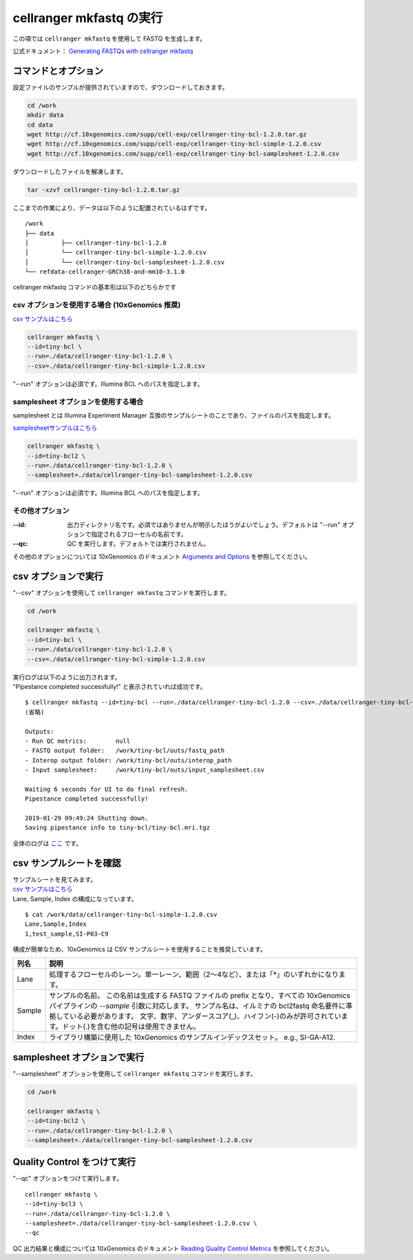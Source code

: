 cellranger mkfastq の実行
----------------------------

この項では ``cellranger mkfastq`` を使用して FASTQ を生成します。

公式ドキュメント： `Generating FASTQs with cellranger mkfastq <https://support.10xgenomics.com/single-cell-gene-expression/software/pipelines/latest/using/mkfastq>`__

コマンドとオプション
~~~~~~~~~~~~~~~~~~~~~~~~~

設定ファイルのサンプルが提供されていますので、ダウンロードしておきます。

.. code:: bash

   cd /work
   mkdir data
   cd data
   wget http://cf.10xgenomics.com/supp/cell-exp/cellranger-tiny-bcl-1.2.0.tar.gz
   wget http://cf.10xgenomics.com/supp/cell-exp/cellranger-tiny-bcl-simple-1.2.0.csv
   wget http://cf.10xgenomics.com/supp/cell-exp/cellranger-tiny-bcl-samplesheet-1.2.0.csv

ダウンロードしたファイルを解凍します。

.. code:: bash

   tar -xzvf cellranger-tiny-bcl-1.2.0.tar.gz

ここまでの作業により、データは以下のように配置されているはずです。

::

   /work
   ├── data
   │         ├── cellranger-tiny-bcl-1.2.0
   │         └── cellranger-tiny-bcl-simple-1.2.0.csv
   │         └── cellranger-tiny-bcl-samplesheet-1.2.0.csv
   └── refdata-cellranger-GRCh38-and-mm10-3.1.0


cellranger mkfastq コマンドの基本形は以下のどちらかです

csv オプションを使用する場合 (10xGenomics 推奨)
^^^^^^^^^^^^^^^^^^^^^^^^^^^^^^^^^^^^^^^^^^^^^^^^^^^^^

`csv サンプルはこちら <../data/cellranger-tiny-bcl-simple-1.2.0.csv>`__

.. code:: bash

   cellranger mkfastq \
   --id=tiny-bcl \
   --run=./data/cellranger-tiny-bcl-1.2.0 \
   --csv=./data/cellranger-tiny-bcl-simple-1.2.0.csv

"--run" オプションは必須です。Illumina BCL へのパスを指定します。

samplesheet オプションを使用する場合
^^^^^^^^^^^^^^^^^^^^^^^^^^^^^^^^^^^^^

samplesheet とは Illumina Experiment Manager 互換のサンプルシートのことであり、ファイルのパスを指定します。

`samplesheetサンプルはこちら <../data/cellranger-tiny-bcl-samplesheet-1.2.0.csv>`__

.. code:: bash

   cellranger mkfastq \
   --id=tiny-bcl2 \
   --run=./data/cellranger-tiny-bcl-1.2.0 \
   --samplesheet=./data/cellranger-tiny-bcl-samplesheet-1.2.0.csv

"--run" オプションは必須です。Illumina BCL へのパスを指定します。

その他オプション
^^^^^^^^^^^^^^^^^^^^^^^

:--id: 出力ディレクトリ名です。必須ではありませんが明示したほうがよいでしょう。デフォルトは "--run" オプションで指定されるフローセルの名前です。
:--qc: QC を実行します。デフォルトでは実行されません。

その他のオプションについては 10xGenomics のドキュメント `Arguments and Options <https://support.10xgenomics.com/single-cell-gene-expression/software/pipelines/latest/using/mkfastq#arguments_options>`__ を参照してください。

csv オプションで実行
~~~~~~~~~~~~~~~~~~~~~~~~~~~~~~~~

"--csv" オプションを使用して ``cellranger mkfastq`` コマンドを実行します。

.. code:: bash

   cd /work
   
   cellranger mkfastq \
   --id=tiny-bcl \
   --run=./data/cellranger-tiny-bcl-1.2.0 \
   --csv=./data/cellranger-tiny-bcl-simple-1.2.0.csv

| 実行ログは以下のように出力されます。
| "Pipestance completed successfully!" と表示されていれば成功です。

::

   $ cellranger mkfastq --id=tiny-bcl --run=./data/cellranger-tiny-bcl-1.2.0 --csv=./data/cellranger-tiny-bcl-simple-1.2.0.csv
   (省略)

   Outputs:
   - Run QC metrics:        null
   - FASTQ output folder:   /work/tiny-bcl/outs/fastq_path
   - Interop output folder: /work/tiny-bcl/outs/interop_path
   - Input samplesheet:     /work/tiny-bcl/outs/input_samplesheet.csv

   Waiting 6 seconds for UI to do final refresh.
   Pipestance completed successfully!

   2019-01-29 09:49:24 Shutting down.
   Saving pipestance info to tiny-bcl/tiny-bcl.mri.tgz

全体のログは `ここ <../data/cellranger_mkfastq_tiny-bcl.log>`__ です。

csv サンプルシートを確認
~~~~~~~~~~~~~~~~~~~~~~~~~~~~~

| サンプルシートを見てみます。
| `csv サンプルはこちら <../data/cellranger-tiny-bcl-simple-1.2.0.csv>`__
| Lane, Sample, Index の構成になっています。

::

   $ cat /work/data/cellranger-tiny-bcl-simple-1.2.0.csv
   Lane,Sample,Index
   1,test_sample,SI-P03-C9

構成が簡単なため、10xGenomics は CSV サンプルシートを使用することを推奨しています。

+---------+---------------------------------------------------------------------------------------------------------------------+
| 列名    | 説明                                                                                                                |
+=========+=====================================================================================================================+
| Lane    | 処理するフローセルのレーン。単一レーン、範囲（2〜4など）、または「*」のいずれかになります。                         |
+---------+---------------------------------------------------------------------------------------------------------------------+
| Sample  | サンプルの名前。                                                                                                    |
|         | この名前は生成する FASTQ ファイルの prefix となり、すべての 10xGenomics パイプラインの `--sample` 引数に対応します。|
|         | サンプル名は、イルミナの bcl2fastq 命名要件に準拠している必要があります。                                           |
|         | 文字、数字、アンダースコア(_)、ハイフン(-)のみが許可されています。ドット(.)を含む他の記号は使用できません。         |
+---------+---------------------------------------------------------------------------------------------------------------------+
| Index   | ライブラリ構築に使用した 10xGenomics のサンプルインデックスセット。 e.g., SI-GA-A12.                                |
+---------+---------------------------------------------------------------------------------------------------------------------+

samplesheet オプションで実行
~~~~~~~~~~~~~~~~~~~~~~~~~~~~~~~~~~

"--samplesheet" オプションを使用して ``cellranger mkfastq`` コマンドを実行します。

.. code:: bash

   cd /work
   
   cellranger mkfastq \
   --id=tiny-bcl2 \
   --run=./data/cellranger-tiny-bcl-1.2.0 \
   --samplesheet=./data/cellranger-tiny-bcl-samplesheet-1.2.0.csv

Quality Control をつけて実行
~~~~~~~~~~~~~~~~~~~~~~~~~~~~~~~~~

"--qc" オプションをつけて実行します。

::

   cellranger mkfastq \
   --id=tiny-bcl3 \
   --run=./data/cellranger-tiny-bcl-1.2.0 \
   --samplesheet=./data/cellranger-tiny-bcl-samplesheet-1.2.0.csv \
   --qc

QC 出力結果と構成については 10xGenomics のドキュメント `Reading Quality Control Metrics <https://support.10xgenomics.com/single-cell-gene-expression/software/pipelines/latest/using/mkfastq#qc_metrics>`__ を参照してください。
